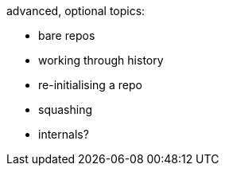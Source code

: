 advanced, optional topics:

- bare repos
- working through history
- re-initialising a repo
- squashing
- internals?
